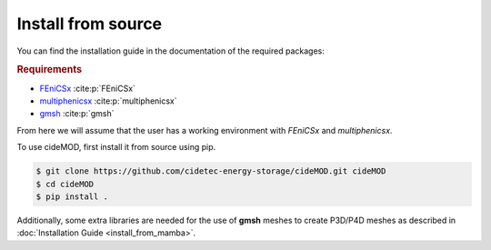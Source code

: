Install from source
--------------------

.. _FEniCSx: https://fenicsproject.org/download/archive/
.. _multiphenicsx: https://github.com/multiphenics/multiphenicsx
.. _gmsh: https://gmsh.info/

You can find the installation guide in the documentation of the
required packages:

.. rubric:: Requirements

- `FEniCSx`_ :cite:p:`FEniCSx`
- `multiphenicsx`_ :cite:p:`multiphenicsx`
- `gmsh`_ :cite:p:`gmsh`

From here we will assume that the user has a working environment with
*FEniCSx* and *multiphenicsx*.

To use cideMOD, first install it from source using pip.

.. code-block:: console

    $ git clone https://github.com/cidetec-energy-storage/cideMOD.git cideMOD
    $ cd cideMOD
    $ pip install .

Additionally, some extra libraries are needed for the use of **gmsh** meshes 
to create P3D/P4D meshes as described in :doc:`Installation Guide <install_from_mamba>`.
